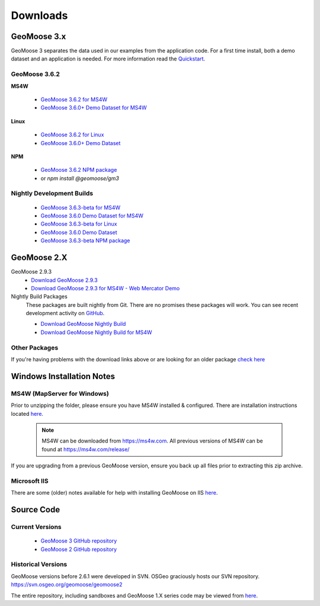 .. _download:

Downloads
=========

GeoMoose 3.x
------------

GeoMoose 3 separates the data used in our examples from the application code. For a first time install, both a demo dataset and an application is needed. For more information read the `Quickstart <./quickstart.html>`_.

GeoMoose 3.6.2
^^^^^^^^^^^^^^

**MS4W**

	* `GeoMoose 3.6.2 for MS4W <https://www.geomoose.org/downloads/gm3-examples-3.6.2-ms4w.zip>`_
	* `GeoMoose 3.6.0+ Demo Dataset for MS4W <https://www.geomoose.org/downloads/gm3-demo-data-3.6.0-ms4w.zip>`_

**Linux**

	* `GeoMoose 3.6.2 for Linux <https://www.geomoose.org/downloads/gm3-examples-3.6.2.zip>`_
	* `GeoMoose 3.6.0+ Demo Dataset <https://www.geomoose.org/downloads/gm3-demo-data-3.6.0.zip>`_

**NPM**

	* `GeoMoose 3.6.2 NPM package <https://www.geomoose.org/downloads/gm3-npm-3.6.2.tgz>`_
	* or `npm install @geomoose/gm3`

Nightly Development Builds
^^^^^^^^^^^^^^^^^^^^^^^^^^
	* `GeoMoose 3.6.3-beta for MS4W <https://www.geomoose.org/downloads/gm3-examples-3.6.3-beta-ms4w.zip>`_
	* `GeoMoose 3.6.0 Demo Dataset for MS4W <https://www.geomoose.org/downloads/gm3-demo-data-3.6.0-ms4w.zip>`_

	* `GeoMoose 3.6.3-beta for Linux <https://www.geomoose.org/downloads/gm3-examples-3.6.3-beta.zip>`_
	* `GeoMoose 3.6.0 Demo Dataset <https://www.geomoose.org/downloads/gm3-demo-data-3.6.0.zip>`_

	* `GeoMoose 3.6.3-beta NPM package <https://www.geomoose.org/downloads/gm3-npm-3.6.3-beta.tgz>`_


GeoMoose 2.X
------------
GeoMoose 2.9.3
	* `Download GeoMoose 2.9.3 <https://www.geomoose.org/downloads/geomoose-2.9.3.tar.gz>`_
	* `Download GeoMoose 2.9.3 for MS4W - Web Mercator Demo <https://www.geomoose.org/downloads/GeoMOOSE-2.9.3-MS4W.zip>`_

Nightly Build Packages
	These packages are built nightly from Git.  There are no promises these packages will work.  You can see recent development activity on `GitHub <https://github.com/geomoose/geomoose/commits/master>`_.

	* `Download GeoMoose Nightly Build <https://www.geomoose.org/downloads/geomoose-nightly.tar.gz>`_
	* `Download GeoMoose Nightly Build for MS4W <https://www.geomoose.org/downloads/GeoMOOSE-nightly-MS4W.zip>`_

Other Packages
^^^^^^^^^^^^^^

If you're having problems with the download links above or are looking for an older package `check here <https://www.geomoose.org/downloads/>`_

Windows Installation Notes
--------------------------

MS4W (MapServer for Windows)
^^^^^^^^^^^^^^^^^^^^^^^^^^^^

Prior to unzipping the folder, please ensure you have MS4W installed & configured. There are installation instructions located `here <https://geomoose.github.io/gm3/ms4w-quickstart/>`__.

 .. note:: MS4W can be downloaded from https://ms4w.com.  All previous versions of MS4W can be found at https://ms4w.com/release/

If you are upgrading from a previous GeoMoose version, ensure you back up all files prior to extracting this zip archive.

Microsoft IIS
^^^^^^^^^^^^^

There are some (older) notes available for help with installing GeoMoose on IIS `here <https://docs.geomoose.org/2.9/docs/install_ms4w.html#step-3b-configuring-microsoft-iis-6-0-web-server>`__.

Source Code
-----------

Current Versions
^^^^^^^^^^^^^^^^

  * `GeoMoose 3 GitHub repository <https://github.com/geomoose/gm3>`_
  * `GeoMoose 2 GitHub repository <https://github.com/geomoose/geomoose>`_

Historical Versions
^^^^^^^^^^^^^^^^^^^
GeoMoose versions before 2.6.1 were developed in SVN. OSGeo graciously hosts our SVN repository.  https://svn.osgeo.org/geomoose/geomoose2

The entire repository, including sandboxes and GeoMoose 1.X series code may be viewed from `here <http://trac.osgeo.org/geomoose/browser>`__.
